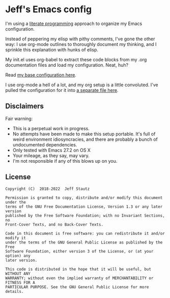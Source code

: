 #+AUTHOR: Jeff Stautz

* Jeff's Emacs config 

I'm using a [[http://en.wikipedia.org/wiki/Literate_programming][literate programming]] approach to organize my Emacs configuration. 

Instead of peppering my elisp with pithy comments, I've gone the other way: I use org-mode outlines to thoroughly document my thinking, and I sprinkle this explanation with hunks of elisp.

My init.el uses org-babel to extract these code blocks from my .org documentation files and load my configuration. Neat, huh?

Read [[https://github.com/jstautz/.emacs.d/blob/master/emacs-init.org][my base configuration here]].

I use org-mode a hell of a lot, and my org setup is a little convoluted. I've pulled the configuration for it into [[https://github.com/jstautz/.emacs.d/blob/master/org-mode-init.org][a separate file here]].

** Disclaimers

Fair warning:

- This is a perpetual work in progress.
- No attempts have been made to make this setup portable. It's full of weird environment idiosyncracies, and there are probably a bunch of undocumented dependencies.
- Only tested with Emacs 27.2 on OS X
- Your mileage, as they say, may vary.
- I'm not responsible if any of this blows up on you.

** License
:PROPERTIES:
:CUSTOM_ID: license
:END:

#+begin_example
Copyright (C)  2018-2022  Jeff Stautz

Permission is granted to copy, distribute and/or modify this document under the
terms of the GNU Free Documentation License, Version 1.3 or any later version
published by the Free Software Foundation; with no Invariant Sections, no
Front-Cover Texts, and no Back-Cover Texts.
  
Code in this document is free software: you can redistribute it and/or modify it
under the terms of the GNU General Public License as published by the Free
Software Foundation, either version 3 of the License, or (at your option) any
later version.
  
This code is distributed in the hope that it will be useful, but WITHOUT ANY
WARRANTY; without even the implied warranty of MERCHANTABILITY or FITNESS FOR A
PARTICULAR PURPOSE. See the GNU General Public License for more details.
#+end_example 
